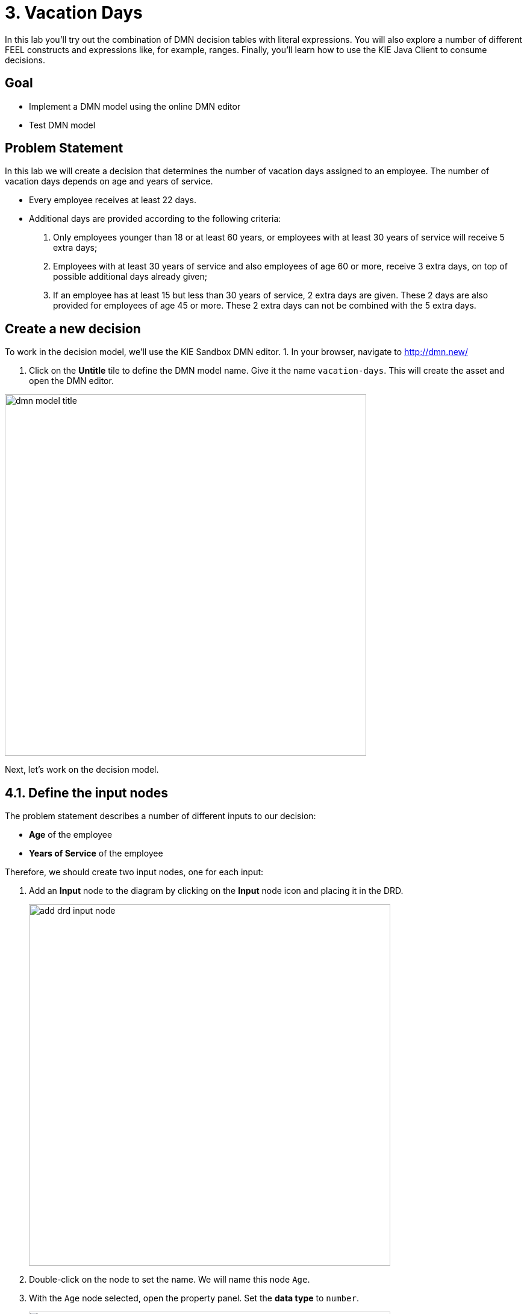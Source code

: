 # 3. Vacation Days 

In this lab you'll try out the combination of DMN decision tables with literal expressions. You will also explore a number of different FEEL constructs and expressions like, for example, ranges. Finally, you'll learn how to use the KIE Java Client to consume decisions.

## Goal

-   Implement a DMN model using the online DMN editor 
-   Test DMN model

## Problem Statement

In this lab we will create a decision that determines the number of vacation days assigned to an employee. The number of vacation days depends on age and years of service.

-   Every employee receives at least 22 days.

-   Additional days are provided according to the following criteria:

1.  Only employees younger than 18 or at least 60 years, or employees with at least 30 years of service will receive 5 extra days;

3.  Employees with at least 30 years of service and also employees of age 60 or more, receive 3 extra days, on top of possible additional days already given;

3.  If an employee has at least 15 but less than 30 years of service, 2 extra days are given. These 2 days are also provided for employees of age 45 or more. These 2 extra days can not be combined with the 5 extra days.

## Create a new decision

To work in the decision model, we'll use the KIE Sandbox DMN editor. 
1. In your browser, navigate to http://dmn.new/

1.  Click on the **Untitle** tile to define the DMN model name. Give it the name `vacation-days`. This will create the asset and open the DMN editor.

image::dmn-guided-exercises/dmn-model-title.png[width="600px"]

Next, let's work on the decision model.

## 4.1. Define the input nodes

The problem statement describes a number of different inputs to our decision:

-   **Age** of the employee

-   **Years of Service** of the employee

Therefore, we should create two input nodes, one for each input:

1.  Add an **Input** node to the diagram by clicking on the **Input** node icon and placing it in the DRD. 
+
image::dmn-guided-exercises/add-drd-input-node.png[width="600px"]
+
2.  Double-click on the node to set the name. We will name this node `Age`.

3.  With the `Age` node selected, open the property panel. Set the **data type** to `number`.
+
image::dmn-guided-exercises/drd-input-node-property-output-data-type.png[width="600px"]
+
1.  In the same way, create an **Input** node for `Years of Service`. This node should also have its **data type** set to `number`.
+
image::dmn-guided-exercises/drd-decision-nodes-complete.png[width="600px"]

## 4.2. Constants

The problem statement describes that every employee receives at least 22 days. So, if no other decisions apply, an employee receives 22 days. This is can be seen as a constant input value into our decision model. In DMN we can model such constant inputs with a **Decision** node with a **Literal** boxed expression that defines the constant value:

1.  Add a **Decision** node to the DRD
+
image::dmn-guided-exercises/add-drd-decision-node.png[width="600px"]
+
1.  Give the node the name `Base Vacation Days`.

2.  Click on the node to select it and open the property panel. Set the node’s **data type** to `number`.

3.  Click on the node and click on the **Edit** icon to open the expression editor.
+
image::dmn-guided-exercises/drd-decision-node-edit.png[width="600px"]
+
1.  In the expression editor, click on the box that says **Select expression** and select **Literal expression**.
+
image::dmn-guided-exercises/select-expression.png[width="600px"]
+
1.  Simply set the **Literal Expression** to `22`, the number of base vacation days defined in the problem statement.
+
image::dmn-guided-exercises/base-vacation-days-literal-expression.png[width="600px"]
+
1.  Save the model.

## 4.3. Decisions

The problem statement defines 3 decisions which can cause extra days to be given to employees based on various criteria. Let’s simply call these decision:

-   Extra days case 1

-   Extra days case 2

-   Extra days case 3

Although these decisions could be implemented in a single decision node, we’ve decided, in order to improve maintainability of the solution, to define these decisions in 3 separate decision nodes.

1.  In your DRD, create 3 decision nodes with these given names. Set their **data types** to `number`.

2.  We need to attach both input nodes, **Age** and **Years of Service** to all 3 decision nodes. We can do this by clicking on an Input node, clicking on its arrow icon, and attaching the arrow to the Decision node.
+
image::dmn-guided-exercises/add-drd-three-decision-nodes.png[width="600px"]
+
1.  Select the **Extra days case 1** node and open its expression editor by clicking on the **Edit** button.

2.  Select the expression **Decision Table** to create a boxed expression implemented as a decision table.
+
image::dmn-guided-exercises/drd-decision-node-expression.png[width="600px"]
+
3.  The first case defines 2 decisions which can be modelled with 2 rows in our decision table as such:

1.  employees younger than 18 or at least 60 years will receive 5 extra days, or …

2.  employees with at least 30 years of service will receive 5 extra days
+
image::dmn-guided-exercises/decision-table-case-1.png[width="600px"]
+
1. To add new lines to your table, right click the first column and select "Insert below"
+
image::dmn-guided-exercises/decision-table-new-1-new-line.png[width="600px"]
+
1.  Note that the **hit-policy** of the decision table is by default set to `U`, which means `Unique`. This implies that only one rule is expected to fire for a given input. In this case however, we would like to set it to `Collect Max`, as, for a given input, multiple decisions might match, but we would like to collect the output from the rule with the highest number of additional vacation days. To do this, click on the `U` in the upper-left corner of the decision table. Now, set the **Hit Policy** to `Collect` and the **Builtin Aggregator** to `MAX`.
+
image::dmn-guided-exercises/decision-table-hit-policy.png[width="600px"]
+
1. Finally, we need to set the default result of the decision. This is the result that will be returned when none of the rules match the given input. This is done as follows: .. Select the output/result column of the decision table. In this case this is the column `Extra days case 1` .. Open the properties panel on the right-side of the editor. .. Expand the **Default output** section. .. Set the `Default output property` to `0`.
+
image::dmn-guided-exercises/decision-table-default-output.png[width="600px"]
+
1. Save the model

1. The other two decisions can be implemented in the same way. Now, implement the following two decision tables:

* Case 2:
+
image::dmn-guided-exercises/decision-table-case-2.png[width="600px"]
+
* Case 3:
+
image::dmn-guided-exercises/decision-table-case-3.png[width="600px"]
+

## 4.4. Total Vacation Days

The total vacation days needs to be determined from the base vacation days and the decisions taken by our 3 decision nodes. As such, we need to create a new Decision node, which takes the output of our 4 Decision nodes (3 decision tables and a literal expression) as input and determines the final output. To do this, we need to:

1.  Create a new Decision node in the model. Give the node the name `Total Vacation Days` and set its **data type** to `number`.

2.  Connect the 4 existing Decision nodes to the node. This defines that the output of these nodes will be the input of the next node.
+
image::dmn-guided-exercises/drd-complete.png[width="600px"]
+
1.  Click on the `Total Vacation Days` node and click on **Edit** to open the expression editor. Configure the expression as a literal expression.

2.  We need to configure the following logic:

1.  Everyone gets the Base Vacation Days.

2.  If both case 1 and case 3 add extra days, only the extra days of one of this decision is added. So, in that case we take the maximum.

3.  If case 2 adds extra days, add them to the total.

3.  The above logic can be implemented with the following FEEL expression:
+
image::dmn-guided-exercises/total-vacation-days-expression.png[width="600px"]

## Deploy your decision

You can test your decision using the KIE Extended services with KIE Sandbox "run" option or you can deploy it on OpenShift. You can also create a new kogito project with quarkus using maven locally and add your decision to it.

